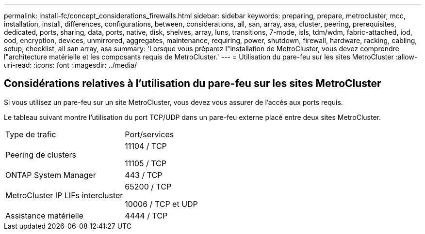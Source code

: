 ---
permalink: install-fc/concept_considerations_firewalls.html 
sidebar: sidebar 
keywords: preparing, prepare, metrocluster, mcc, installation, install, differences, configurations, between, considerations, all, san, array, asa, cluster, peering, prerequisites, dedicated, ports, sharing, data, ports, native, disk, shelves, array, luns, transitions, 7-mode, isls, tdm/wdm, fabric-attached, iod, ood, encryption, devices, unmirrored, aggregates, maintenance, requiring, power, shutdown, firewall, hardware, racking, cabling, setup, checklist, all san array, asa 
summary: 'Lorsque vous préparez l"installation de MetroCluster, vous devez comprendre l"architecture matérielle et les composants requis de MetroCluster.' 
---
= Utilisation du pare-feu sur les sites MetroCluster
:allow-uri-read: 
:icons: font
:imagesdir: ../media/




== Considérations relatives à l'utilisation du pare-feu sur les sites MetroCluster

Si vous utilisez un pare-feu sur un site MetroCluster, vous devez vous assurer de l'accès aux ports requis.

Le tableau suivant montre l'utilisation du port TCP/UDP dans un pare-feu externe placé entre deux sites MetroCluster.

|===


| Type de trafic | Port/services 


 a| 
Peering de clusters
 a| 
11104 / TCP

11105 / TCP



 a| 
ONTAP System Manager
 a| 
443 / TCP



 a| 
MetroCluster IP LIFs intercluster
 a| 
65200 / TCP

10006 / TCP et UDP



 a| 
Assistance matérielle
 a| 
4444 / TCP

|===
